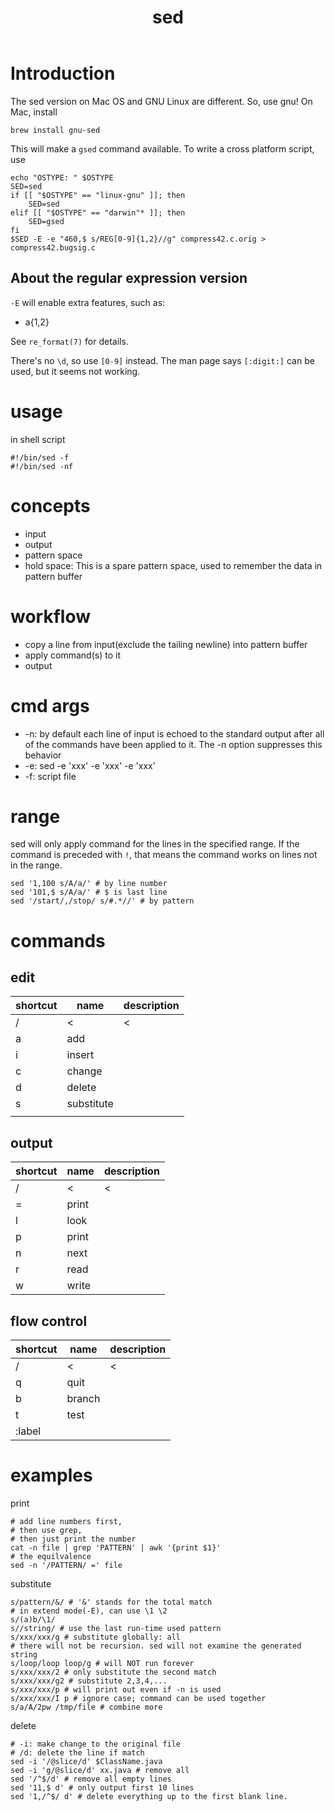 #+TITLE: sed

* Introduction
The sed version on Mac OS and GNU Linux are different.
So, use gnu! On Mac, install
#+BEGIN_EXAMPLE
brew install gnu-sed
#+END_EXAMPLE

This will make a =gsed= command available.
To write a cross platform script, use
#+BEGIN_SRC shell
echo "OSTYPE: " $OSTYPE
SED=sed
if [[ "$OSTYPE" == "linux-gnu" ]]; then
    SED=sed
elif [[ "$OSTYPE" == "darwin"* ]]; then
    SED=gsed
fi
$SED -E -e "460,$ s/REG[0-9]{1,2}//g" compress42.c.orig > compress42.bugsig.c
#+END_SRC

** About the regular expression version
=-E= will enable extra features, such as:
- a{1,2}

See =re_format(7)= for details.

There's no =\d=, so use =[0-9]= instead. The man page says =[:digit:]= can be used, but it seems not working.

* usage
in shell script

#+begin_src shell
#!/bin/sed -f
#!/bin/sed -nf
#+end_src

* concepts
 * input
 * output
 * pattern space
 * hold space: This is a spare pattern space, used to remember the data in pattern buffer

* workflow
 * copy a line from input(exclude the tailing newline) into pattern buffer
 * apply command(s) to it
 * output

* cmd args
 * -n: by default each line of input is echoed to the standard output after all of the commands have been applied to it. The -n option suppresses this behavior
 * -e: sed -e 'xxx' -e 'xxx' -e 'xxx'
 * -f: script file

* range
sed will only apply command for the lines in the specified range.
If the command is preceded with =!=, that means the command works on lines not in the range.

#+begin_src shell
sed '1,100 s/A/a/' # by line number
sed '101,$ s/A/a/' # $ is last line
sed '/start/,/stop/ s/#.*//' # by pattern
#+end_src

* commands

** edit

| shortcut | name       | description |
|----------+------------+-------------|
| /        | <          | <           |
| a        | add        |             |
| i        | insert     |             |
| c        | change     |             |
| d        | delete     |             |
| s        | substitute |             |
|          |            |             |

** output

| shortcut | name  | description |
|----------+-------+-------------|
| /        | <     | <           |
| =        | print |             |
| l        | look  |             |
| p        | print |             |
| n        | next  |             |
| r        | read  |             |
| w        | write |             |

** flow control

| shortcut | name   | description |
|----------+--------+-------------|
| /        | <      | <           |
| q        | quit   |             |
| b        | branch |             |
| t        | test   |             |
| :label   |        |             |

* examples

print

#+begin_src shell
# add line numbers first,
# then use grep,
# then just print the number
cat -n file | grep 'PATTERN' | awk '{print $1}'
# the equilvalence
sed -n '/PATTERN/ =' file
#+end_src

substitute

#+begin_src shell
s/pattern/&/ # '&' stands for the total match
# in extend mode(-E), can use \1 \2
s/(a)b/\1/
s//string/ # use the last run-time used pattern
s/xxx/xxx/g # substitute globally: all
# there will not be recursion. sed will not examine the generated string
s/loop/loop loop/g # will NOT run forever
s/xxx/xxx/2 # only substitute the second match
s/xxx/xxx/g2 # substitute 2,3,4,...
s/xxx/xxx/p # will print out even if -n is used
s/xxx/xxx/I p # ignore case; command can be used together
s/a/A/2pw /tmp/file # combine more
#+end_src

delete

#+begin_src shell
# -i: make change to the original file
# /d: delete the line if match
sed -i '/@slice/d' $ClassName.java
sed -i 'g/@slice/d' xx.java # remove all
sed '/^$/d' # remove all empty lines
sed '11,$ d' # only output first 10 lines
sed '1,/^$/ d' # delete everything up to the first blank line.
#+end_src
